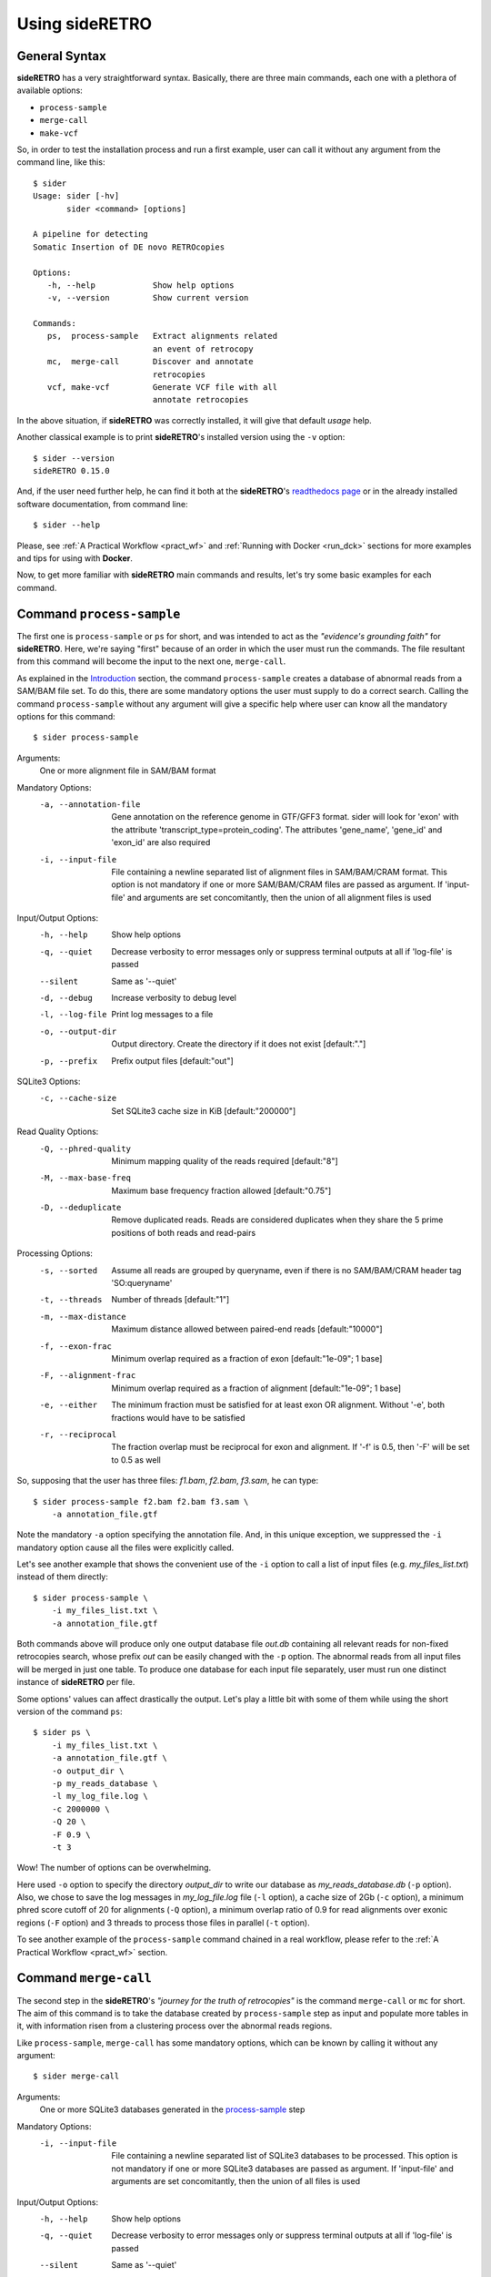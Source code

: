 .. _chap_usage:

***************
Using sideRETRO
***************

General Syntax
==============

**sideRETRO** has a very straightforward syntax. Basically, there are three main
commands, each one with a plethora of available options:

* ``process-sample``
* ``merge-call``
* ``make-vcf``

So, in order to test the installation process and run a first example, user can
call it without any argument from the command line, like this::

  $ sider
  Usage: sider [-hv]
         sider <command> [options]

  A pipeline for detecting
  Somatic Insertion of DE novo RETROcopies

  Options:
     -h, --help            Show help options
     -v, --version         Show current version

  Commands:
     ps,  process-sample   Extract alignments related
                           an event of retrocopy
     mc,  merge-call       Discover and annotate
                           retrocopies
     vcf, make-vcf         Generate VCF file with all
                           annotate retrocopies

In the above situation, if **sideRETRO** was correctly installed, it will give
that default *usage* help.

Another classical example is to print **sideRETRO**'s installed version using
the ``-v`` option::

  $ sider --version
  sideRETRO 0.15.0

And, if the user need further help, he can find it both at the **sideRETRO**'s
`readthedocs page <https://sideretro.readthedocs.io>`_ or in the already
installed software documentation, from command line::

  $ sider --help

Please, see :ref:`A Practical Workflow <pract_wf>` and :ref:`Running with Docker
<run_dck>` sections for more examples and tips for using with **Docker**.

Now, to get more familiar with **sideRETRO** main commands and results, let's
try some basic examples for each command.


Command ``process-sample``
==========================

The first one is ``process-sample`` or ``ps`` for short, and was intended to act
as the *"evidence's grounding faith"* for **sideRETRO**. Here, we're saying
"first" because of an order in which the user must run the commands. The file
resultant from this command will become the input to the next one,
``merge-call``.

As explained in the `Introduction <intro.rst>`_ section, the command
``process-sample`` creates a database of abnormal reads from a SAM/BAM file set.
To do this, there are some mandatory options the user must supply to do a
correct search. Calling the command ``process-sample`` without any argument
will give a specific help where user can know all the mandatory options for
this command::

  $ sider process-sample

Arguments:
   One or more alignment file in SAM/BAM format

Mandatory Options:
  -a, --annotation-file   Gene annotation on the reference genome
                          in GTF/GFF3 format. sider will look for 'exon'
                          with the attribute 'transcript_type=protein_coding'.
                          The attributes 'gene_name', 'gene_id' and 'exon_id'
                          are also required
  -i, --input-file        File containing a newline separated list of
                          alignment files in SAM/BAM/CRAM format.
                          This option is not mandatory if one or more
                          SAM/BAM/CRAM files are passed as argument.
                          If 'input-file' and arguments are set
                          concomitantly, then the union of all alignment
                          files is used

Input/Output Options:
  -h, --help              Show help options
  -q, --quiet             Decrease verbosity to error messages only
                          or suppress terminal outputs at all if
                          'log-file' is passed
  --silent                Same as '--quiet'
  -d, --debug             Increase verbosity to debug level
  -l, --log-file          Print log messages to a file
  -o, --output-dir        Output directory. Create the directory if it does
                          not exist [default:"."]
  -p, --prefix            Prefix output files [default:"out"]

SQLite3 Options:
  -c, --cache-size        Set SQLite3 cache size in KiB [default:"200000"]

Read Quality Options:
  -Q, --phred-quality     Minimum mapping quality of the reads required
                          [default:"8"]
  -M, --max-base-freq     Maximum base frequency fraction allowed
                          [default:"0.75"]
  -D, --deduplicate       Remove duplicated reads. Reads are considered
                          duplicates when they share the 5 prime positions
                          of both reads and read-pairs

Processing Options:
  -s, --sorted            Assume all reads are grouped by queryname, even if
                          there is no SAM/BAM/CRAM header tag 'SO:queryname'
  -t, --threads           Number of threads [default:"1"]
  -m, --max-distance      Maximum distance allowed between paired-end reads
                          [default:"10000"]
  -f, --exon-frac         Minimum overlap required as a fraction of exon
                          [default:"1e-09"; 1 base]
  -F, --alignment-frac    Minimum overlap required as a fraction of
                          alignment [default:"1e-09"; 1 base]
  -e, --either            The minimum fraction must be satisfied for at least
                          exon OR alignment. Without '-e', both fractions would
                          have to be satisfied
  -r, --reciprocal        The fraction overlap must be reciprocal for exon and
                          alignment. If '-f' is 0.5, then '-F' will be set to
                          0.5 as well

So, supposing that the user has three files: *f1.bam*, *f2.bam*, *f3.sam*, he
can type::

  $ sider process-sample f2.bam f2.bam f3.sam \
      -a annotation_file.gtf

Note the mandatory ``-a`` option specifying the annotation file. And, in this
unique exception, we suppressed the ``-i`` mandatory option cause all the files
were explicitly called.

Let's see another example that shows the convenient use of the ``-i`` option to
call a list of input files (e.g. *my_files_list.txt*) instead of them directly::

  $ sider process-sample \
      -i my_files_list.txt \
      -a annotation_file.gtf

Both commands above will produce only one output database file *out.db*
containing all relevant reads for non-fixed retrocopies search, whose prefix
*out* can be easily changed with the ``-p`` option. The abnormal reads from
all input files will be merged in just one table. To produce one database for
each input file separately, user must run one distinct instance of
**sideRETRO** per file.

Some options' values can affect drastically the output. Let's play a little bit
with some of them while using the short version of the command ``ps``::

  $ sider ps \
      -i my_files_list.txt \
      -a annotation_file.gtf \
      -o output_dir \
      -p my_reads_database \
      -l my_log_file.log \
      -c 2000000 \
      -Q 20 \
      -F 0.9 \
      -t 3

Wow! The number of options can be overwhelming.

Here used ``-o`` option to specify the directory *output_dir* to write our
database as *my_reads_database.db* (``-p`` option). Also, we chose to save the
log messages in *my_log_file.log* file (``-l`` option), a cache size of 2Gb
(``-c`` option), a minimum phred score cutoff of 20 for alignments (``-Q``
option), a minimum overlap ratio of 0.9 for read alignments over exonic regions
(``-F`` option) and 3 threads to process those files in parallel (``-t`` option).

To see another example of the ``process-sample`` command chained in a real
workflow, please refer to the :ref:`A Practical Workflow <pract_wf>` section.

Command ``merge-call``
======================

The second step in the **sideRETRO**'s *"journey for the truth of retrocopies"*
is the command ``merge-call`` or ``mc`` for short. The aim of this command is to
take the database created by ``process-sample`` step as input and populate more
tables in it, with information risen from a clustering process over the abnormal
reads regions.

Like ``process-sample``, ``merge-call`` has some mandatory options, which can be
known by calling it without any argument::

  $ sider merge-call

Arguments:
   One or more SQLite3 databases generated in the `process-sample
   <#command-process-sample>`_ step

Mandatory Options:
   -i, --input-file           File containing a newline separated list of
                              SQLite3 databases to be processed. This
                              option is not mandatory if one or more
                              SQLite3 databases are passed as argument.
                              If 'input-file' and arguments are set
                              concomitantly, then the union of all files
                              is used

Input/Output Options:
   -h, --help                 Show help options
   -q, --quiet                Decrease verbosity to error messages only
                              or suppress terminal outputs at all if
                              'log-file' is passed
   --silent                   Same as '--quiet'
   -d, --debug                Increase verbosity to debug level
   -l, --log-file             Print log messages to a file
   -o, --output-dir           Output directory. Create the directory if it does
                              not exist [default:"."]
   -p, --prefix               Prefix output files [default:"out"]
   -I, --in-place             Merge all databases with the first one of the list,
                              instead of creating a new file

SQLite3 Options:
   -c, --cache-size           Set SQLite3 cache size in KiB [default:"200000"]

Clustering Options:
   -e, --epsilon              DBSCAN: Maximum distance between two alignments
                              inside a cluster [default:"300"]
   -m, --min-pts              DBSCAN: Minimum number of points required to form a
                              dense region [default:"10"]

Filter & Annotation Options:
   -b, --blacklist-chr        Avoid clustering from and to this chromosome. This
                              option can be passed multiple times [default:"chrM"]
   -B, --blacklist-region     GTF/GFF3/BED blacklisted regions. If the file is in
                              GTF/GFF3 format, the user may indicate the 'feature'
                              (third column), the 'attribute' (ninth column) and
                              its values
   -P, --blacklist-padding    Increase the blacklisted regions ranges (left and right)
                              by N bases [default:"0"]
   -T, --gff-feature          The value of 'feature' (third column) for GTF/GFF3
                              file [default:"gene"]
   -H, --gff-hard-attribute   The 'attribute' (ninth column) for GTF/GFF3
                              file. It may be passed in the format key=value
                              (e.g. gene_type=pseudogene). Each value will match
                              as regex, so 'pseudogene' can capture IG_C_pseudogene,
                              IG_V_pseudogene etc. This option can be passed multiple
                              times and must be true in all of them
   -S, --gff-soft-attribute   Works as 'gff-hard-attribute'. The difference is
                              if this option is passed multiple times, it needs
                              to be true only once
                              [default:"gene_type=processed_pseudogene tag=retrogene"]
   -x, --parental-distance    Minimum distance allowed between a cluster and
                              its putative parental gene [default:"1000000"]
   -g, --genotype-support     Minimum number of reads coming from a given source
                              (SAM/BAM/CRAM) within a cluster [default:"3"]
   -n, --near-gene-rank       Minimum ranked distance between genes in order to
                              consider them close [default:"3"]

Genotyping Options:
   -t, --threads              Number of threads [default:"1"]
   -Q, --phred-quality        Minimum mapping quality used to define reference
                              allele reads [default:"8"]


And likewise, user can call a set of database files directly, or using a list of
files::

  $ sider merge-call database1.db database2.db -I

or ::

  $ sider merge-call -i my_databases_list.txt -I

.. note::
   Again, note the ``-I`` option that is not mandatory but would lead the creation
   of duplicated output databases if absent. This option do the clustering
   "in place" over the input files, overwriting them (so be careful). If user do
   not use the ``-p`` or ``-I`` options, the output files will be named *out.db*.

In a more sophisticated example, we will use the short version of the command
``mc``, with many other options::

  $ sider mc \
      -i my_databases_list.txt \
      -o output_dir \
      -p my_database \
      -l my_log_file.log \
      -I \
      -c 2000000 \
      -B my_black_list.bed \
      -x 1000000 \
      -g 5 \
      -Q 20 \
      -C 15 \
      -t 3

Here, options ``-i``, ``-o``, ``-p``, ``-l``, ``-I``, ``-c``, ``-Q`` and ``-t``
keeps the same meaning as they have in the ``process-sample`` command.
The others need some explanation. All we've done here was to ask for a minimum
number of 5 reads of contribution from each input SAM/BAM file to consider a
clustering region as a retrocopy candidate (with ``-g`` option); a minimum
distance of 1000000 bp from the parental gene to resolve some doubtful overlaps
(``-x`` option), a minimum number of 15 crossing reads over the putative
insertion point to consider heterozygosis evidence (``-C``) and, importantly,
a BED file with a list of regions to be ignored at the clustering process called
*my_black_list.txt* (``-B`` option). This last option's file can describe
entire chromosomes (like chrM) and many chromosomal regions with poor insertion
evidences taken literature, like centromers. All specified regions won't be
targets for clustering.

To see another example of the ``merge-call`` command chained in a real workflow,
please refer to the :ref:`A Practical Workflow <pract_wf>` section.

Command ``make-vcf``
====================

The third and last step to the **sideRETRO**'s *"crusade to retrocopies"* is the
``make-vcf`` command or ``vcf`` for short. This command takes the already
clustered tables in the database files populated at the ``merge-call`` step and
creates one VCF file with all statistically significant retrocopy insertions
annotated in a convenient format.

This command has no mandatory options, but it is worth try to discover the
others::

  $ sider make-vcf

Arguments:
   SQLite3 database generated at `process-sample <#command-process-sample>`_
   and `merge-call <#command-merge-call>`_ steps

Input/Output Options:
   -h, --help                 Show help options
   -q, --quiet                Decrease verbosity to error messages only
                              or suppress terminal outputs at all if
                              'log-file' is passed
   --silent                   Same as '--quiet'
   -d, --debug                Increase verbosity to debug level
   -l, --log-file             Print log messages to a file
   -o, --output-dir           Output directory. Create the directory if it does
                              not exist [default:"."]
   -p, --prefix               Prefix output files [default:"out"]

Filter & Annotation Options:
   -n, --near-gene-dist       Minimum distance between genes in order to
                              consider them close [default:"10000"]
   -e, --orientation-error    Maximum error allowed for orientation rho
                              [default:"0.05"]
   -r, --reference-file       FASTA file for the reference genome

So, in order to produce a VCF file from a database input file like
*my_database.db*, just type::

  $ sider make-vcf my_database.db

This will produce a *out.vcf* output file.

Let's add more options to customize it to our needs (with the short version of
the command only for symmetry)::

  $ sider vcf my_database.db \
      -o output_dir \
      -p my_retrocopies \
      -l my_log_file.log \
      -r my_reference_genome.fa \
      -n 50000

Command ``make-vcf`` is very simple and don't allow the user to use threads.
The only new options are ``-r``, which must specify the reference genome in
FASTA format (like **gencode**'s *Hg38.fa*) and ``-n``, where user can establish
a distance threshold for genes surrounding insertion points for additional
information in the output VCF file.

.. _cram:

Dealing with CRAM format
========================

Working with CRAM files may be a little **tricky**, mainly if you have downloaded
the data from a public repository. Let's take a look at two possible cases:

* Local alignment
* External alignment

Local alignment
---------------

In order to generate an alignment file in the CRAM format, first we need to
index the reference genome:

.. code-block:: sh

   # Inde for BWA: .fa.amb, .fa.ann, .fa.bwt, .fa.pac, .fa.sa files
   bwa index hg38.fa

   # Index reference genome for CRAM: .fa.fai file
   samtools faidx hg38.fa

Then, we can align with :code:`bwa`:

.. code-block:: sh

   # Align with BWA and generate a CRAM
   bwa mem hg38.fa file_R1.fastq file_R2.fastq | \
      samtools view -T hg38.fa -C -o file.cram -

The alignment :file:`file.cram` can be processed with :code:`sider`, as long as
we don't change the reference genome and its index (:file:`.fa.fai`) path. If so,
we need to set the environment variables :file:`REF_PATH` and :file:`REF_CACHE`,
see :ref:`External alignment <extern_cram>`.

.. _extern_cram:

External alignment
------------------

When we download public data already aligned in the CRAM format, we may be
concerned about the reference genome index. Probably,  we won't have the
required genome index to read the :file:`.cram`, and the :file:`htslib`
library - used by :code:`sider` and :code:`samtools` - is able to download
the index from the `CRAM Reference Registry <http://www.ebi.ac.uk/ena/cram>`_.

However, in order to :file:`htslib` be able to accomplish this task, we need
to compile the library with the required flags and also we need to have the
reqeuired dependencies (as `libcurl <https://curl.haxx.se/libcurl/>`_).
Therefore to be able to read these files, without depending on these details,
we need to generate a new local index and set the environment variables -
:file:`REF_PATH` and :file:`REF_CACHE` - to the correct path:

.. code-block:: sh

   # Create cache dir
   mkdir -p /my/cache

   # Construct the index
   perl seq_cache_populate.pl -root /my/cache hg38.fa

   # Now before running samtools or sider, we need to
   # set the environment variables REF_PATH and REF_CACHE
   export REF_PATH=/my/cache/%2s/%2s/%s:http://www.ebi.ac.uk/ena/cram
   export REF_CACHE=/my/cache/%2s/%2s/%s

   # So ...
   sider ps -a annot.gff3.gz -o result file.cram

The script :file:`seq_cache_populate.pl` can be found in the :file:`samtools`,
or at `seq_cache_populate.pl
<https://github.com/deweylab/RSEM/blob/master/samtools-1.3/misc/seq_cache_populate.pl>`_.

For more information, see `Samtools Worflow <https://www.htslib.org/workflow/>`_.

.. _pract_wf:

A Practical Workflow
====================

Now, let's do an interesting exercise, with real experimental data from the
`1000 Genomes Project <https://www.internationalgenome.org/>`_.

In order to run **siderRETRO** searching for retrocopies, we will download 2
whole-genome sequenced CRAM files, both aligned on the **gencode**'s
`hg38 <ftp://ftp.ebi.ac.uk/pub/databases/gencode/Gencode_human/release_32/GRCh38.primary_assembly.genome.fa.gz>`_
genome:
`NA12878 <ftp://ftp.sra.ebi.ac.uk/vol1/run/ERR323/ERR3239334/NA12878.final.cram>`_
and
`NA12778 <ftp://ftp.sra.ebi.ac.uk/vol1/run/ERR323/ERR3239484/NA12778.final.cram>`_.

At the beginning of a run, the files listed bellow must be at the same directory where
the user is running **sideRETRO** or their correct paths must be supplied at the
correspondent option. Files are:

1. A GTF gene annotation file from gencode project
   (here :file:`gencode.v32.annotation.gtf`).

2. A FASTA file with the gencode's Human reference genome, version 38
   (here :file:`GRCh38_full_analysis_set_plus_decoy_hla.fa`).

3. A custom perl script, :code:`analyser.pl`, to do the final analysis over the VCF file
   and produce the TSV file in a tabular format. The :code:`analyser.pl` script can be
   downloaded :download:`here <data/analyser.pl>`.

Also, we will set the environment variables :file:`REF_PATH` and :file:`REF_CACHE`, as
a requirement to work with CRAM files - more information at
:ref:`Dealing with CRAM format<extern_cram>`.

See the complete command sequence bellow for the whole analysis:

.. code-block:: sh

  # Do things inside a clean directory.
  # Average time: irrelevant
  $ mkdir -p sider_test
  $ cd sider_test

  # Download annotation from gencode
  wget ftp://ftp.ebi.ac.uk/pub/databases/gencode/Gencode_human/release_32/gencode.v32.annotation.gtf.gz

  # Download the reference genome from 1000 genomes
  wget ftp://ftp.1000genomes.ebi.ac.uk/vol1/ftp/technical/reference/GRCh38_reference_genome/GRCh38_full_analysis_set_plus_decoy_hla.fa

  # Make the CRAM index
  # Create cache dir
  mkdir -p cache

  # create index
  perl seq_cache_populate.pl -root cache GRCh38_full_analysis_set_plus_decoy_hla.fa

  # Set environment variables
  export REF_PATH=$PWD/cache/%2s/%2s/%s:http://www.ebi.ac.uk/ena/cram
  export REF_CACHE=$PWD/cache/%2s/%2s/%s

  # Create a download list (WGS.list) containing all files of interest.
  # Average time: irrelevant
  $ echo "ftp://ftp.sra.ebi.ac.uk/vol1/run/ERR323/ERR3239334/NA12878.final.cram" > WGS_download.list
  $ echo "ftp://ftp.sra.ebi.ac.uk/vol1/run/ERR323/ERR3239484/NA12778.final.cram" >> WGS_download.list

  # Download all files: NA12878 and NA12778.
  # Average time: network dependent
  $ wget -c -i WGS_download.list

  # Create the list of BAM files.
  # Average time: irrelevant
  $ ls *.cram > WGS_genomes.list

  # First sideRETRO step: process-sample
  # Input file: WGS_genomes.list
  # Output file: 1000_genomes.db
  # Average time: 62m34.541
  $ sider process-sample \
      -i WGS_genomes.list \
      -a gencode.v32.annotation.gtf.gz \
      -p 1000_genomes \
      -c 2000000 \
      -Q 20 \
      -F 0.9 \
      -t 2

  # Second sideRETRO step: merge-call
  # Input file: 1000_genomes.db
  # Output file: 1000_genomes.db (same file)
  # Average time: 62m34.541
  $ sider merge-call 1000_genomes.db \
      -c 2000000 \
      -x 1000000 \
      -g 5 \
      -I \
      -t 2

  # Second sideRETRO step: merge-call
  # Input file: 1000_genomes.db
  # Output file: 1000_genomes.vcf
  # Average time: 62m34.541
  $ sider make-vcf 1000_genomes.db \
      -p 1000_genomes \
      -r GRCh38_full_analysis_set_plus_decoy_hla.fa

  # Some analysis over the final VCF file.
  # Input file: 1000_genomes.vcf
  # Output file: 1000_genomes.tsv
  # Average time: 62m34.541
  $ perl analyser.pl 1000_genomes.vcf > 1000_genomes.tsv

This was a simple but complete pipeline to obtain a final TSV file with all
the relevant results in a tabular format ready to import in a R or Python script
and plot some graphics.

.. _run_dck:

Running with Docker
===================

Notwithstanding **sideRETRO**'s native run, user can happily run it from a
**Docker** image just prepending **Docker**'s directives to any example shown.
That is, supposing the user has *Docker* installed and has pulled the image
*galantelab/sider:latest* from `DockerHub
<https://hub.docker.com/r/galantelab/sider>`_, he can just prepend
``docker --rm -ti -v $(pwd):/home/sider -w /home/sider galantelab/sider``
to the ordinary ``sider`` command, like::

  $ docker --rm -ti -v $(pwd):/home/sider -w /home/sider galantelab/sider \
    sider ps \
        -i my_files_list.txt \
        -a annotation_file.gtf \
        -o output_dir \
        -p my_reads_database \
        -l my_log_file.log \
        -c 2000000 \
        -Q 20 \
        -F 0.9 \
        -t 3
